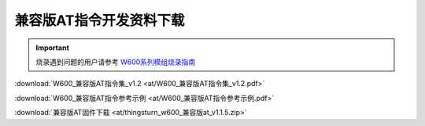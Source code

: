 兼容版AT指令开发资料下载
========================

.. important::
    烧录遇到问题的用户请参考 `W600系列模组烧录指南 </application_note/download_firmware/>`__
	

:download:`W600_兼容版AT指令集_v1.2 <at/W600_兼容版AT指令集_v1.2.pdf>`

:download:`W600_兼容版AT指令参考示例 <at/W600_兼容版AT指令参考示例.pdf>`

:download:`兼容版AT固件下载 <at/thingsturn_w600_兼容版at_v1.1.5.zip>`


